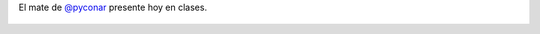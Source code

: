 El mate de `@pyconar <https://twitter.com/pyconar>`_ presente hoy en clases.

.. figure:: 7nf8q6.thumbnail.jpg
  :target: 7nf8q6.jpg
